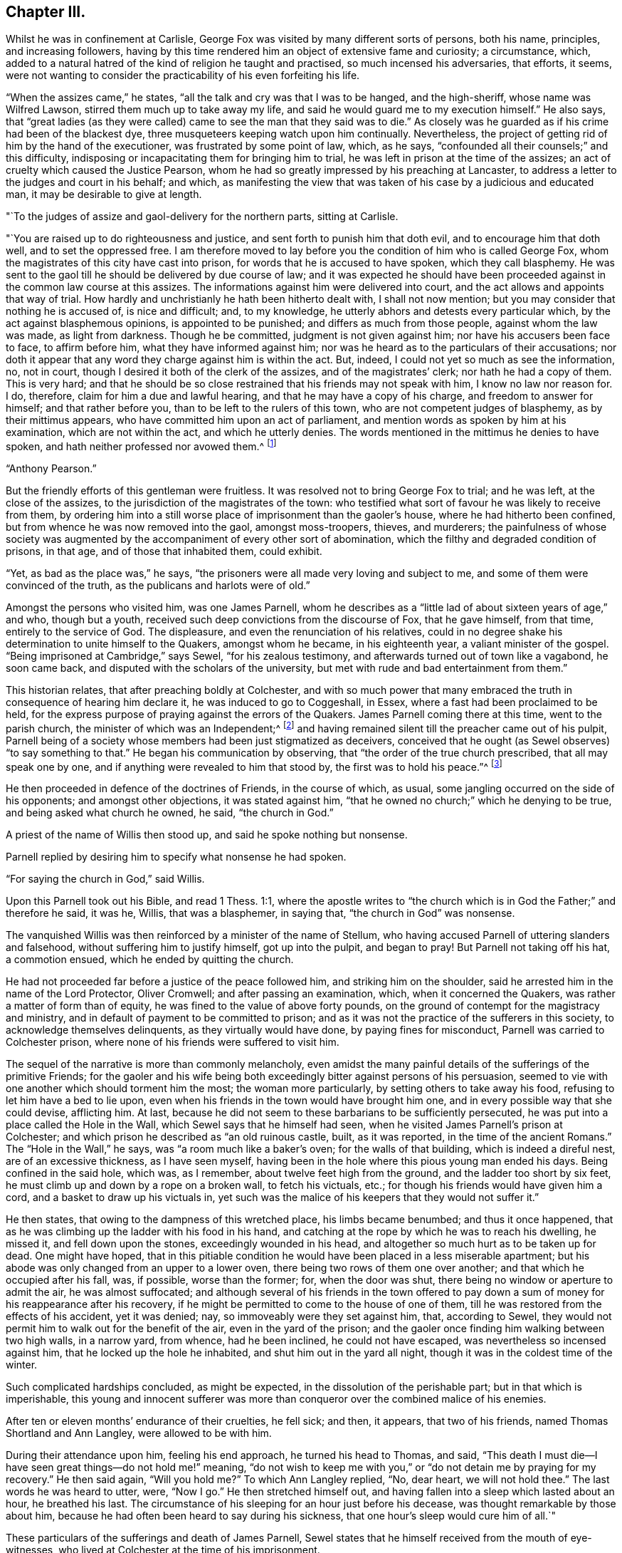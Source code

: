 == Chapter III.

Whilst he was in confinement at Carlisle,
George Fox was visited by many different sorts of persons, both his name, principles,
and increasing followers,
having by this time rendered him an object of extensive fame and curiosity;
a circumstance, which,
added to a natural hatred of the kind of religion he taught and practised,
so much incensed his adversaries, that efforts, it seems,
were not wanting to consider the practicability of his even forfeiting his life.

"`When the assizes came,`" he states, "`all the talk and cry was that I was to be hanged,
and the high-sheriff, whose name was Wilfred Lawson,
stirred them much up to take away my life,
and said he would guard me to my execution himself.`"
He also says,
that "`great ladies (as they were called) came
to see the man that they said was to die.`"
As closely was he guarded as if his crime had been of the blackest dye,
three musqueteers keeping watch upon him continually.
Nevertheless, the project of getting rid of him by the hand of the executioner,
was frustrated by some point of law, which, as he says,
"`confounded all their counsels;`" and this difficulty,
indisposing or incapacitating them for bringing him to trial,
he was left in prison at the time of the assizes;
an act of cruelty which caused the Justice Pearson,
whom he had so greatly impressed by his preaching at Lancaster,
to address a letter to the judges and court in his behalf; and which,
as manifesting the view that was taken of his case by a judicious and educated man,
it may be desirable to give at length.

[.embedded-content-document.letter]
--

[.salutation]
"`To the judges of assize and gaol-delivery for the northern parts, sitting at Carlisle.

"`You are raised up to do righteousness and justice,
and sent forth to punish him that doth evil, and to encourage him that doth well,
and to set the oppressed free.
I am therefore moved to lay before you the condition of him who is called George Fox,
whom the magistrates of this city have cast into prison,
for words that he is accused to have spoken, which they call blasphemy.
He was sent to the gaol till he should be delivered by due course of law;
and it was expected he should have been proceeded
against in the common law course at this assizes.
The informations against him were delivered into court,
and the act allows and appoints that way of trial.
How hardly and unchristianly he hath been hitherto dealt with, I shall not now mention;
but you may consider that nothing he is accused of, is nice and difficult; and,
to my knowledge, he utterly abhors and detests every particular which,
by the act against blasphemous opinions, is appointed to be punished;
and differs as much from those people, against whom the law was made,
as light from darkness.
Though he be committed, judgment is not given against him;
nor have his accusers been face to face, to affirm before him,
what they have informed against him;
nor was he heard as to the particulars of their accusations;
nor doth it appear that any word they charge against him is within the act.
But, indeed, I could not yet so much as see the information, no, not in court,
though I desired it both of the clerk of the assizes, and of the magistrates`' clerk;
nor hath he had a copy of them.
This is very hard;
and that he should be so close restrained that his friends may not speak with him,
I know no law nor reason for.
I do, therefore, claim for him a due and lawful hearing,
and that he may have a copy of his charge, and freedom to answer for himself;
and that rather before you, than to be left to the rulers of this town,
who are not competent judges of blasphemy, as by their mittimus appears,
who have committed him upon an act of parliament,
and mention words as spoken by him at his examination, which are not within the act,
and which he utterly denies.
The words mentioned in the mittimus he denies to have spoken,
and hath neither professed nor avowed them.^
footnote:[G. Fox`'s Journal, folio edit.
p. 101, 102.]

[.signed-section-signature]
"`Anthony Pearson.`"

--

But the friendly efforts of this gentleman were fruitless.
It was resolved not to bring George Fox to trial; and he was left,
at the close of the assizes, to the jurisdiction of the magistrates of the town:
who testified what sort of favour he was likely to receive from them,
by ordering him into a still worse place of imprisonment than the gaoler`'s house,
where he had hitherto been confined, but from whence he was now removed into the gaol,
amongst moss-troopers, thieves, and murderers;
the painfulness of whose society was augmented by the
accompaniment of every other sort of abomination,
which the filthy and degraded condition of prisons, in that age,
and of those that inhabited them, could exhibit.

"`Yet, as bad as the place was,`" he says,
"`the prisoners were all made very loving and subject to me,
and some of them were convinced of the truth, as the publicans and harlots were of old.`"

Amongst the persons who visited him, was one James Parnell,
whom he describes as a "`little lad of about sixteen years of age,`" and who,
though but a youth, received such deep convictions from the discourse of Fox,
that he gave himself, from that time, entirely to the service of God.
The displeasure, and even the renunciation of his relatives,
could in no degree shake his determination to unite himself to the Quakers,
amongst whom he became, in his eighteenth year, a valiant minister of the gospel.
"`Being imprisoned at Cambridge,`" says Sewel, "`for his zealous testimony,
and afterwards turned out of town like a vagabond, he soon came back,
and disputed with the scholars of the university,
but met with rude and bad entertainment from them.`"

This historian relates, that after preaching boldly at Colchester,
and with so much power that many embraced the
truth in consequence of hearing him declare it,
he was induced to go to Coggeshall, in Essex,
where a fast had been proclaimed to be held,
for the express purpose of praying against the errors of the Quakers.
James Parnell coming there at this time, went to the parish church,
the minister of which was an Independent;^
footnote:[The reader will remember, as observed before,
that at this period the Episcopal mode of worship was wholly abolished;
which will account for the seeming anomaly of an
Independent minister officiating in the parish church.]
and having remained silent till the preacher came out of his pulpit,
Parnell being of a society whose members had been just stigmatized as deceivers,
conceived that he ought (as Sewel observes) "`to say something to that.`"
He began his communication by observing, that "`the order of the true church prescribed,
that all may speak one by one, and if anything were revealed to him that stood by,
the first was to hold his peace.`"^
footnote:[2 Cor. 14:30-31.]

He then proceeded in defence of the doctrines of Friends, in the course of which,
as usual, some jangling occurred on the side of his opponents;
and amongst other objections, it was stated against him,
"`that he owned no church;`" which he denying to be true,
and being asked what church he owned, he said, "`the church in God.`"

A priest of the name of Willis then stood up, and said he spoke nothing but nonsense.

Parnell replied by desiring him to specify what nonsense he had spoken.

"`For saying the church in God,`" said Willis.

Upon this Parnell took out his Bible, and read 1 Thess. 1:1,
where the apostle writes to "`the church which
is in God the Father;`" and therefore he said,
it was he, Willis, that was a blasphemer, in saying that,
"`the church in God`" was nonsense.

The vanquished Willis was then reinforced by a minister of the name of Stellum,
who having accused Parnell of uttering slanders and falsehood,
without suffering him to justify himself, got up into the pulpit, and began to pray!
But Parnell not taking off his hat, a commotion ensued,
which he ended by quitting the church.

He had not proceeded far before a justice of the peace followed him,
and striking him on the shoulder, said he arrested him in the name of the Lord Protector,
Oliver Cromwell; and after passing an examination, which, when it concerned the Quakers,
was rather a matter of form than of equity,
he was fined to the value of above forty pounds,
on the ground of contempt for the magistracy and ministry,
and in default of payment to be committed to prison;
and as it was not the practice of the sufferers in this society,
to acknowledge themselves delinquents, as they virtually would have done,
by paying fines for misconduct, Parnell was carried to Colchester prison,
where none of his friends were suffered to visit him.

The sequel of the narrative is more than commonly melancholy,
even amidst the many painful details of the sufferings of the primitive Friends;
for the gaoler and his wife being both exceedingly
bitter against persons of his persuasion,
seemed to vie with one another which should torment him the most;
the woman more particularly, by setting others to take away his food,
refusing to let him have a bed to lie upon,
even when his friends in the town would have brought him one,
and in every possible way that she could devise, afflicting him.
At last, because he did not seem to these barbarians to be sufficiently persecuted,
he was put into a place called the Hole in the Wall,
which Sewel says that he himself had seen,
when he visited James Parnell`'s prison at Colchester;
and which prison he described as "`an old ruinous castle, built, as it was reported,
in the time of the ancient Romans.`"
The "`Hole in the Wall,`" he says, was "`a room much like a baker`'s oven;
for the walls of that building, which is indeed a direful nest,
are of an excessive thickness, as I have seen myself,
having been in the hole where this pious young man ended his days.
Being confined in the said hole, which was, as I remember,
about twelve feet high from the ground, and the ladder too short by six feet,
he must climb up and down by a rope on a broken wall, to fetch his victuals, etc.;
for though his friends would have given him a cord,
and a basket to draw up his victuals in,
yet such was the malice of his keepers that they would not suffer it.`"

He then states, that owing to the dampness of this wretched place,
his limbs became benumbed; and thus it once happened,
that as he was climbing up the ladder with his food in his hand,
and catching at the rope by which he was to reach his dwelling, he missed it,
and fell down upon the stones, exceedingly wounded in his head,
and altogether so much hurt as to be taken up for dead.
One might have hoped,
that in this pitiable condition he would have been placed in a less miserable apartment;
but his abode was only changed from an upper to a lower oven,
there being two rows of them one over another; and that which he occupied after his fall,
was, if possible, worse than the former; for, when the door was shut,
there being no window or aperture to admit the air, he was almost suffocated;
and although several of his friends in the town offered to pay
down a sum of money for his reappearance after his recovery,
if he might be permitted to come to the house of one of them,
till he was restored from the effects of his accident, yet it was denied; nay,
so immoveably were they set against him, that, according to Sewel,
they would not permit him to walk out for the benefit of the air,
even in the yard of the prison;
and the gaoler once finding him walking between two high walls, in a narrow yard,
from whence, had he been inclined, he could not have escaped,
was nevertheless so incensed against him, that he locked up the hole he inhabited,
and shut him out in the yard all night, though it was in the coldest time of the winter.

Such complicated hardships concluded, as might be expected,
in the dissolution of the perishable part; but in that which is imperishable,
this young and innocent sufferer was more than
conqueror over the combined malice of his enemies.

After ten or eleven months`' endurance of their cruelties, he fell sick; and then,
it appears, that two of his friends, named Thomas Shortland and Ann Langley,
were allowed to be with him.

During their attendance upon him, feeling his end approach, he turned his head to Thomas,
and said, "`This death I must die--I have seen great things--do not hold me!`" meaning,
"`do not wish to keep me with you,`" or "`do not detain me by praying for my recovery.`"
He then said again, "`Will you hold me?`"
To which Ann Langley replied, "`No, dear heart, we will not hold thee.`"
The last words he was heard to utter, were, "`Now I go.`"
He then stretched himself out, and having fallen into a sleep which lasted about an hour,
he breathed his last.
The circumstance of his sleeping for an hour just before his decease,
was thought remarkable by those about him,
because he had often been heard to say during his sickness,
that one hour`'s sleep would cure him of all.`"

These particulars of the sufferings and death of James Parnell,
Sewel states that he himself received from the mouth of eye-witnesses,
who lived at Colchester at the time of his imprisonment.

Indeed, had they not been too truly attested, such instances of inhumanity as the above,
(and they were fearfully numerous in the annals of the society,)
could scarcely have been received as authentic.
We do not immediately, nor very easily,
detect the deep root from whence the peculiar antipathy
and consequent persecution of these persons arose.
It has been touched upon,
but it is not by a cursory glance that the aversion can be exhibited in its true colours;
the philosophic mind must search for it in the deepest depths of the human heart.
It may be said, perhaps, that their harsh, disrespectful mode of address,
or the occasional vituperation of their harangues,
drew ill-usage upon the primitive Friends; but instances were frequent,
in which their very silence was the means of their giving the greatest offence.
A curious case of this kind is recorded respecting Miles Halhead,
one of the ministers of the society.
Coming, in the year 1653, to Furness, in Lancashire,
he went to the house of a Captain Adam Sands,
where a large meeting of religious professors had assembled,
and where the minister Lampitt (already mentioned as being at Swarthmore,
when George Fox first appeared there) was preaching;
but immediately on the entrance of Halhead he became silent, which continuing,
for a considerable time, the captain enquired if any thing was the matter with him,
fearing he might be suddenly taken ill; to which the minister replied, "`I am well;
but I shall speak no more, as long as this dumb devil is in the house.`"
"`A dumb devil!`" said the captain, "`where is he?`"
"`This is he,`" said the minister, pointing with his hand to Halhead,
"`that standeth there.`"
"`This man is quiet,`" said the captain, "`and sayeth nothing to you.
I pray you, sir, go on, in the name of the Lord, and if he trouble or molest you,
in my house, I will send him to Lancaster castle.`"

But in vain was the request, the only answer he obtained was,
"`I shall not preach as long as this dumb devil is in the house.`"

Thus unsuccessful with one preacher, the captain tried what he could do with another;
and turning to one Camelford, who was also a minister, "`I pray you, sir,`" said he,
"`stand up and exercise your gift, and I will see that you be not disturbed.`"
But he met with the same reply; this one answering like the other,
"`I shall not speak as long as this dumb devil is in the house.`"

So extraordinary an effect from the presence of a silent man,
began to create an alarm in the assembly, and several of the people cried out,
"`The Lord rebuke thee, Satan!
The Lord rebuke thee, Satan!
What manner of spirit is this that stops our ministers`' mouths!`" and at length,
as the only resource, the captain came to Halhead, and taking him by the hand,
led him out of the house; in all which time the man had never spoken a single word.^
footnote:[Sewel`'s Hist.
(Lindfield edit.) vol.
i.p. 201.]

But it is time now to return to George Fox, whom we left in Carlisle prison,
in very bad company, and with little prospect of being released from their society.
However, it happened that a report of his case coming to the knowledge of the parliament,
by whose authority the country was at that time governed,
a letter was sent down to the sheriff and other magistrates concerning him,
and not long after he was liberated.
And now the society having much increased, not only in members,
but also in able ministers, their doctrines began to be more generally known,
and considered;
and although the persecution they met with from hypocritical professors of religion,
and profane deriders of it, was in no degree lessened;
yet the general integrity and uprightness, not merely of their principles,
but their practice, had gradually removed the prejudices which, in the first instance,
threatened to impoverish them,
by causing the different customers of such of them as were in trade,
to cease from dealing with them.

"`But afterwards,`" says George, with his accustomed simplicity,
"`when people came to have experience of Friends`' honesty and faithfulness,
and found that their yea was yea, and their nay was nay,
that they kept to a word in their dealings, and that they would not cozen and cheat them;
but that if they sent a child to their shops for any thing,
they were as well used as if they had come themselves;--
the lives and conversations of Friends did preach,
and reached to the witness of God +++[+++conscience]
in the people.`"

"`Then things altered so,`" he goes on to say, "`that all the enquiry was,
where was a draper, or shop-keeper, or tailor, or shoe-maker,
or any other tradesman that was a Quaker?
Insomuch that Friends had more business than many of their neighbours,`" etc.

In the same artless strain he afterwards speaks of the approbation which,
when more duly organized, and their different meetings permanently established,
their orderly mode of conducting the society`'s affairs,
and their method of assisting the poor, extracted even from their enemies.
"`When they saw Friends`' books,`" he says,`" and
accounts of collections for the relief of the poor,
how we took care, one county to help another, and to help our friends beyond sea,
and provide for our poor, that none of them should be chargeable to their parishes,
etc. the justices and officers confessed that we did their work,
and would pass away peaceably and lovingly, commending Friends practice.
Sometimes,`" he proceeds, "`there would come two hundred of the poor of other people,
and wait till the meeting was done,
(for all the country knew we met about the poor,) and after the meeting,
Friends would send to the baker`'s for bread,
and give every one of those poor people a loaf, how many soever there were of them;
for we were taught to do good unto all, though especially to the household of faith.`"

There being at this time (1654) above sixty ministers in the society, who were,
for the most part, travelling in the service of truth,
the fame and name of the Quakers began to spread in other parts of the kingdom,
as well as in the northern counties, to which it had primarily been chiefly confined.
But as it would exceed the limits proposed in this brief sketch,
to enter into any minute detail of their proceedings,
I am compelled to pass by the history of many in the society,
whose eminent and faithful services deserve to be recorded by a far abler pen;
and to confine the narrative to the labours of such of them as
were more particularly prominent in the work of the ministry,
amongst whom the name of George Whitehead must not be omitted.

This individual was a native of the north of England,
and educated in the Presbyterian mode of faith, in which,
finding many things that displeased him,
and hearing of the newly-risen society of the Quakers,
(so called,) he determined to attend one of their meetings,
in which he was much affected by perceiving how greatly
the spirits of most of those who were there assembled,
seemed broken and contrited; more especially in the case of a young woman, who,
on quitting the meeting, he observed to sit down upon the ground,
"`with her face towards the earth, as if,`" he says, "`she regarded nobody present, but,
moaning bitterly, cried out, '`Lord, make me clean!
O Lord, make me clean!`' which,`" he adds,
"`did far more tenderly and deeply affect my heart than what I had heard spoken,
and more than all the preaching that ever I had heard from man or men;
and was a certain testimony to me,
(the Spirit of the Lord evidencing to my spirit,) that
it was a real work of his power upon her heart,
which also operated upon the hearts of others, causing both trembling, sorrow,
and contrition.`"^
footnote:[G. Whitehead`'s Journal, p. iii.
from which source all that relates to him in this work is taken.]

Such is the result of the preaching which is not of man,
but "`in the demonstration of the Spirit, and of power.`"
It is not uncommon for persons gifted with intellectual advantages,
to convince the understanding, and affect the feelings; but to wound the conscience,
and prompt an earnest sympathy in the psalmist`'s prayer, "`make me a clean heart, O God,
and renew a right spirit within me`"--is the province only of that ministry,
which stands not in the wisdom of men, but in the power of God.
In consequence of his impressions, Whitehead quitted the Presbyterians,
and joined the Quakers, in the earliest days of their society,
and at a youthful period of his own life, being but eighteen years of age,
when he felt himself called upon to go forth in the ministry.
Bending his course on foot, towards the eastern parts of the kingdom,
he arrived at Norwich, where Richard Hubberthorn, another minister of the society,
was then imprisoned upon the usual plea of sedition and blasphemy.

In this city George Whitehead staid some time, holding several meetings,
and visiting his imprisoned friends, to their mutual strength and comfort:
but it was not long before he himself shared the same fate;
for on attempting to speak upon one occasion, at St. Peter`'s church,
be was committed to the same gaol where several more of his friends were also lodged.

In this place he underwent many hardships, of which he gives a curious statement.
"`In the said prison at Norwich,`" he writes, "`we were but hardly treated by the keeper,
one Hunt, who demanded for one bed for three of us, four-pence a night of each:
we thought it was hard measure to demand twelve-pence a night of prisoners,
for one mean bed for three men to be crowded together in,
and that in a cold room where another prisoner lodged in a bed to himself;
so that not finding freedom to gratify the gaoler in his oppression and covetousness,
and afraid to bring any charge upon any of our friends,
to procure us better accommodation,
on these considerations we thought ourselves
necessitated to lodge upon the bare boards on the floor,
in our wearing clothes, and little covering besides;
and thus we lodged for eight weeks together, in the cold winter; whereby,
though we endured much cold, yet were we, through the Lord`'s mercy,
generally preserved in health.
Such kind of hardship,`" he adds, "`I might think the greater to me,
having been tenderly brought up by my parents,
and then so young as but about eighteen years old, that same winter,
when thus imprisoned in 1654.`"

In the month of March, 1655, he and James Lancaster, another Friend,
were released from captivity; but Whitehead going to the gaol a short time after,
to visit a person, was apprehended; and on being taken before the mayor,
was re-committed, and again imprisoned for three weeks.
No record of oppression and grief can surpass, and few can equal,
those of the primitive Friends,
in the instances wherein their patience was proved and manifested,
by unjust and long imprisonments; which, in many cases, were no sooner ended,
than they began again; and we must remember,
that lightly and amusingly as these things pass over the mind in reading of them,
there are few sorrows of a more trying kind, than the incarceration of the body,
accompanied with all that can molest and oppress the spirit.

Once more at large,
George Whitehead proceeded from place to place in the counties of Norfolk and Suffolk,
preaching as he travelled,
and gathering many to more serious and solid views of
divine things than they had before entertained;
insomuch that numbers in these parts of the kingdom, were, at this time,
induced to unite themselves to the society.
In the early part of his ministry in these counties,
he felt the want of a suitable coadjutor; his dear and highly-gifted friend,
Richard Hubberthorn, being still detained in prison; but after Richard`'s release,
he speaks with much satisfaction of the meetings
they held as fellow-labourers in the cause.

Having, for the present, concluded his services, in the eastern counties,
he turned his face towards London; but some circumstances occurred,
which occasioned a delay in his travels thither,
and which will be best given in his own words:--

"`After considerable labour and service in testimony
for the truth and gospel of Christ Jesus,`" he says,
"`in Norfolk and Suffolk, in the year 1654 and 1655,
besides the imprisonment in Norwich before related, my dear friend Richard Clayton and I,
meeting again in High Suffolk, in the fifth month, 1655,
travelled into Essex to Colchester,
where James Parnell (that early servant of Christ) was prisoner in the castle;
he being committed but a little time before.
We visited him in prison; he was given up to suffer for his faithful testimony,
was comforted in our visit, and we were glad to see him so well,
being under that confinement.
So we travelled forward on foot towards London,
being desirous to see our brethren and friends in that city, if the Lord had permitted.
We went that day from the White Elm, near Ipswich, to near Chelmsford, on foot,
being above thirty or near forty miles; and on the road,
meeting with our dear friend and brother, George Fox, and Amos Stoddart,^
footnote:[A military man by profession, when first brought into acquaintance with Friends.
George Fox, speaking of him in his Journal, as a Captain Stoddart,
(p. 14,) at a meeting held by several religious professors at Mansfield, in 1648, says,
"`a captain, named Amos Stoddart, came in;`" at the close of which meeting,
G+++.+++ F. being opposed in what he had advanced, touching the blood of Christ,
this captain claimed for him a hearing, saying,
"`Let the youth speak!--hear the youth speak!`"
and being convinced by means of his preaching,
Amos Stoddart joined the society in its infancy, and became a steady,
faithful member and minister thereof, to the end of his life.]
coming from London into Essex, we were very glad to see them;
insomuch that our desires of going forward, were in part answered for that time,
and we were willing to stay with them at some meetings in Essex, which we did.`"

He then speaks of having a good meeting in Essex,
in which he found many who were favourably disposed to the truth,
owing to the preparation for its reception, which the ministry of the youth,
James Parnell, had effected on their hearts; for, as he observes,
"`James Parnell had been instrumental to convince divers in those parts, that summer,
before his imprisonment at Colchester; and by his testimony and living ministry,
divers professors were shaken, and at a loss in their professions and notions,
which they had gathered in their heads,
without experience of a true heart-work by the power of Christ.
For profession and talk of religion and church, did greatly abound in those days,
amongst many, as well as pride and self-conceit;
which the Lord was about to stain and abase, as he manifestly did in a short time after;
for those summer shows of religion, would not endure a stormy winter.
I must confess to the glory of God in my own self-abasement,
and his bearing sway over my will and affection, by his own power, wisdom,
and providence, I was at that time prevented from going to London,
to visit my brethren and friends there, according to my own desire and affection;
the Lord having then more work and service, as well as suffering for me to go through,
in the country; and particularly in the county of Suffolk,
before I might obtain my desire of going to London.
Having had blessed and effectual service, by the special assistance of the Lord`'s power,
in Norfolk and in High Suffolk, I must now be a sufferer in Low Suffolk,
and bear my testimony for him in a hard confinement, and inhuman treatment in prison.

"`For in those days,
among the exercises which befel divers of us whom the Lord so early called,
and sent forth to preach the gospel of repentance unto life and salvation, we were led,
moved, and excited one while to run to and fro,
that knowledge might increase among people in the ways and dealings of the Lord;
another while to be snapt up, taken and imprisoned, strictly confined and severely used,
and many times inhumanly and barbarously treated,
as the subsequent accounts may in part show;
and also what manner of spirit did rule and act in some sorts of men,
under high professions, and great pretensions of religion, and Christianity,
and how unchristian under these, they were in practice.`"

The circumstances of suffering to which the
foregoing statements of George Whitehead refer,
were his being apprehended, and again sent to prison,
on the ground of his being "`a disturber of the public peace.`"
His place of confinement, in this instance, was the common gaol, at Bury St. Edmunds;
whither he was committed, with five others, who were also of the society,
about the beginning of August, 1655.

His account of the usage they received in this prison,
is as instructive as it is curious;
conveying to the mind which is disposed to receive it,
a simple and affecting lesson of trust in God, and submission to his holy will,
under privations and oppressions, which, without religious aid,
it would have been impossible for humanity to endure.

"`After two of us,`" he says, "`were first sent to prison,
we had a lodging in an upper room, for two or three weeks; and then,
understanding that the gaoler would exact upon us for rent,
and expecting our confinement might be of long continuance, we desired a free prison;
whereupon we were turned into the common ward among felons; where,
after continuance a few weeks, a friend, (Samuel Duncan,) in compassion to us,
privately gave the gaoler some money to let us lodge above again, from the felons.
But, when the time for that money was ended,
the gaoler insisted upon his old exaction of four-pence a night from each of us;
which we were neither free to yield to,
nor to suffer any of our friends to be charged therewith,
but again desired a free prison;
and thereupon we were again turned into the common ward.`"

"`We now were settled in the common ward among felons, in a low dungeon-like place,
under a market-house; our poor lodging being upon rye-straw, on a damp earthen floor;
though we were therewith content, and the place sanctified to us.
But not being willing to contribute to the gaoler`'s avarice or extortion,
nor free to buy any of his beer, (he keeping a tap-house,
and divers of his prisoners often drunk,) his anger and rage arose,
and grew very much against us, after we were so many as five sent to prison successively,
one after another, and all in the common ward,
and in the time of our confinement drinking only water.`"
He then states, that his anger was increased,
because George and his friends testified against the disorders and abuses
which he occasioned by allowing excessive drinking among the prisoners.
It may be thought that it was not without reason, that the preachers amongst friends,
were led to testify against the general hypocrisy of the professors of that day,
seeing that in many cases, as in the present one,
their persecutors were those who made a claim to be called religious.

"`The Lord stirred us up,`" says Whitehead,
"`to cry aloud against the wickedness of the gaoler, his servants, and prisoners,
for these gross evils and disorders,
because the gaoler made a profession of religion and piety,
(being a member of a Presbyterian church in Bury,)
calling in the prisoners on first-days,
towards evening, to instruct them; and because I told him of his hypocrisy therein,
his fruits being so much contrary, his daughter was offended, saying,
'`What! call my father a hypocrite, who has been a saint forty years!`'`"

And then,
in evidence of his not having unjustly been accused of
bringing forth fruits that were contrary to righteousness,
George Whitehead proceeds to narrate some of the instances to which he alluded;
of which it may suffice in general terms to say,
that they evidenced a barbarity of heart towards
the helpless and harmless Quakers under his care,
which it is shocking to humanity to contemplate.
Yet, in the midst of these atrocities,
the spirits of the sufferers were exalted by the sustaining power of God,
and enabled to soar above that region in which the
persecution of men or devils had power to operate.
On one occasion, George Whitehead, with three more Friends, were put into a dungeon,
four yards under ground, by this inhuman gaoler and his turnkey,
because they would not desist from crying against the wickedness that surrounded them.
He describes the place by saying, "`it was very dark,
and but a little compass at the bottom, and in the midst thereof an iron grate,
with bars above a foot distant from each other, and under the same, a pit or hole,
we knew not how deep; but being warned thereof by a woman that saw us put down,
and pitied us, we kept near the sides of the dungeon,
that we might not fall into the said pit, and there we were detained near four hours,
singing praises to the Lord our God,
in the sweet enjoyment and living sense of his glorious presence;
being nothing terrified nor dismayed at their cruelties;
but cheerfully resigned in the will of the Lord,
to suffer for his name and truth`'s sake.`"

Of the extent of their trials, not merely from the keeper of the prison,
but from the wickedness of the prisoners,
who were generally encouraged by him to molest these patient people,
he relates a striking instance.
After mentioning one of the culprits who was the most rude and abusive to them,
("`being,`" as he says,
"`one of the gaoler`'s drunkards,`") and the circumstance of
his throwing a knife fiercely at one of them,
and as it missed inflicting a wound, his declaring that he would kill some of them,
he relates, "`the said most abusive prisoner,
taking so much encouragement as he did from the example of the gaoler, turnkey,
and tapster, one night, being furiously drunk, he must needs kill some of us,
after we were locked and bolted close in the common ward; whereupon,`" he continues,
"`in faith in the name and power of the Lord, we stood over him,
believing be should not have power to hurt any of us,
though he attempted it by taking up a firebrand, etc.

"`He had a boy,`" he continues, "`in the same ward, about ten years old,
(as supposed,) and as the boy was kneeling by the wall,
and frightened to see his father in such a rage,
the father presently took up an earthen or stone bottle,
and violently threw it at his own poor affrighted boy, but missed him,
and broke it to pieces against the wall, the poor boy narrowly escaping with his life;
for, if it had hit him on the head, he had probably been killed.
Still the drunken, outrageous fool continued in his fury:
he must needs kill somebody that night, either his poor boy, or some other,
or else he would not be pacified.
Seeing him thus murderously resolved, it immediately came upon me with great weight,
as I believed from the Lord,
'`let us not see murder committed in our presence;`' whereupon,
I said to my fellow-sufferers,`' let us seize on him, and hold him hand and foot,
till he will be quiet;`' whereupon they presently laid hold upon him,
laid him gently upon his back, and held him fast hand and foot, as I think,
above an hour`'s time; in which he made a roaring noise, but to no purpose;
for we were all closely warded up in a low, dark place,
hard to be heard in other parts of the prison; nay, I am persuaded,
if any of us had cried out '`Murder!`' we should
scarcely have had one come to relieve any of us!`

"`We glory in tribulation,`" says the blessed apostle;
and those that follow him "`who was made perfect through sufferings,
have ever poured forth the same triumphant acknowledgment,
even in the midst of the purifying furnace.
"`I am still truly humbled and thankful,`" says George Whitehead, when,
many years afterwards, he reverted to these fiery trials;
"`I am still truly humbled and thankful to the Lord our God,
in remembrance of his great kindness to us;
how wonderfully he supported and comforted us,
through and over all these our tribulations, strait confinement, and ill-usage,
and preserved us in bodily health.`"
And speaking of the painfulness of the circumstances which attended their imprisonment,
in regard to the filth and abominations of the place in which they were kept;
"`yet,`" says he, "`the Lord by his power, so sanctified the confinement to me,
that I had great peace, comfort, and sweet solace;
and was sometimes transported and wrapt up in spirit, as if in a pleasant field,
having the fragrant scent, and sweet smell of flowers, and things growing therein.`"

He says that the happiness enjoyed by him and his companions, surprised the prisoners.
Speaking of the merciful support and consolations of God,
"`in the comfortable enjoyment of his glorious,
divine power and presence,`" he says "`several of us have
often been made to sing aloud in praise to his glorious name;
yea, his high praises have been in our mouths,
oftentimes to the great amazement and astonishment of
the malefactors shut up in the same ward with us.
When walking therein, our hearts have been lifted up in living praise to the Lord,
often for several hours together, with voices of melody.
Oh the sweet presence and power of the Lord our God,
how precious to be enjoyed in prisons and dungeons!
Oh, my soul, still bless thou the Lord, and for ever praise his excellent name,
for the true, inward sense and experience thou hast often, and long had, and still hast,
of his divine power, and unspeakable goodness!
Glory and dominion be to our God,
and to the Lamb that sits upon the throne for ever and ever!`"

Beautiful strains of Sion! which, when the King of sufferers hears,
"`he sees of the travail of his soul,
and is satisfied!`" who would exchange them for a thousand years of this
world`'s empty joys! "`Your joy no man taketh from you,`" was a promise,
the sweet realization of which, the primitive Friends experienced as often and as truly,
as most of the followers of Him who gave it.
Nor were they ever backward in restoring the praise thereof to Him to whom it was due;
as the above testimonials, and many more, abundantly show.
But that all-wise Dispenser of what is needful for his servants, who says,
"`I will not contend for ever, neither will I be always wroth;`" knowing,
to a hair`'s breadth, what measure of purification we stand in need of, and can endure,
now saw meet to grant a reviving interval to these sufferers, by making way,
in the course of his providence, for their liberation from prison.

"`When the barbarous treatment and hardships we
endured in the said gaol,`" says Whitehead,
"`was much noised abroad,
divers of our friends at London were compassionately concerned for our relief;
and thereupon, Oliver Cromwell was several times applied unto,
and particularly by Mary Sanders, a friend of ours,
who was a waiting-gentlewoman in Cromwell`'s family.
She often took her opportunities to remind him of our suffering condition,
and of other friends also being confined in divers prisons, as she has often told me.`"

The result of these or other intercessions,
occasioned an order to be sent down for their discharge;
of which he gives the following copy:--

[.embedded-content-document.letter]
--

[.signed-section-context-open]
"`Thursday, the 16th of October, at the Council at Whitehall.

"`Ordered by his Highness the Lord Protector and the council,
that the Quakers imprisoned at Colchester, in the county of Essex, and Edmundsbury,
and Ipswich, in the county of Suffolk, be forthwith released and set at liberty;
and it is referred to Sir Francis Russell to take care that the same be done accordingly;
as also to consider how the fines set upon them,
or any of them (if any) may with most conveniency be taken off and discharged;
and likewise to take order, that upon their being set at liberty, as aforesaid,
they be forthwith sent to their respective homes.

[.signed-section-signature]
"`W. Jessop, clerk of the council.`"

--

Being thus aided,
George Whitehead and his friends were not long before they received their freedom;
and "`although,`" he says, "`our hardships in Bury prison were extreme,
yet the Lord caused all to work together for good unto us.
Our faith and strength in Christ came to be greatly increased;
the blessed truth promoted; many convinced thereof, and added to the church,
and gathered into our spiritual communion and society,
through the great sufferings of those times, and our faithful testimony therein.`"

One of the persons confined at this time with him, was another George Fox, who,
though senior in point of age,
always distinguished himself from the founder of the society,
by humbly styling himself George Fox the younger.
He was a faithful and gifted minister,
and steadfast in bearing a powerful testimony against all iniquity.

It would occupy more time than we can spare,
to narrate the many further persecutions which befel George Whitehead,
in the course of his travels and ministerial labours,
before he found his way back to his parents, whom, after three years`' absence,
he desired to visit.
Compared with his long and hard imprisonment at Bury, his trials were unimportant;
though, upon one occasion,
his being ordered by a Justice Gusden to be whipt for a vagrant, and on another,
his being put into the stocks for several hours,
were not light exercises of his patience.
At length,
through "`evil report and good report,`" he was favoured to reach his native place,
where he met with a welcome reception from his parents, who,
as he says had esteemed him either lost or dead;
and finding the great hardships and persecutions he had undergone,
they received him with great joy and kindness, and with less prejudice than heretofore,
against the principles he had adopted, and the society to which he had united himself.
